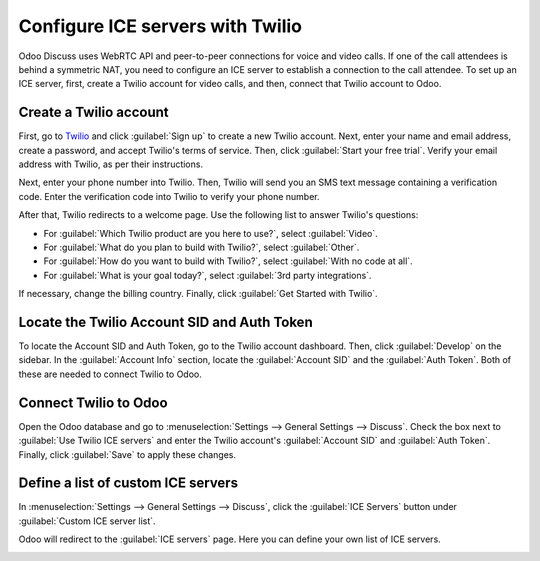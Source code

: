 =================================
Configure ICE servers with Twilio
=================================

Odoo Discuss uses WebRTC API and peer-to-peer connections for voice and video calls. If one of the
call attendees is behind a symmetric NAT, you need to configure an ICE server to establish a
connection to the call attendee. To set up an ICE server, first, create a Twilio account for video
calls, and then, connect that Twilio account to Odoo.

Create a Twilio account
=======================

First, go to `Twilio <https://www.twilio.com_>`_ and click :guilabel:`Sign up` to create a new
Twilio account. Next, enter your name and email address, create a password, and accept Twilio's
terms of service. Then, click :guilabel:`Start your free trial`. Verify your email address with
Twilio, as per their instructions.

Next, enter your phone number into Twilio. Then, Twilio will send you an SMS text message
containing a verification code. Enter the verification code into Twilio to verify your phone number.

After that, Twilio redirects to a welcome page. Use the following list to answer Twilio's questions:

- For :guilabel:`Which Twilio product are you here to use?`, select :guilabel:`Video`.
- For :guilabel:`What do you plan to build with Twilio?`, select :guilabel:`Other`.
- For :guilabel:`How do you want to build with Twilio?`, select :guilabel:`With no code at all`.
- For :guilabel:`What is your goal today?`, select :guilabel:`3rd party integrations`.

.. image:: ice_servers/twilio-welcome.png
   :align: center
   :alt: The Twilio welcome page.

If necessary, change the billing country. Finally, click :guilabel:`Get Started with Twilio`.

Locate the Twilio Account SID and Auth Token
============================================

To locate the Account SID and Auth Token, go to the Twilio account dashboard. Then, click
:guilabel:`Develop` on the sidebar. In the :guilabel:`Account Info` section, locate the
:guilabel:`Account SID` and the :guilabel:`Auth Token`. Both of these are needed to connect Twilio
to Odoo.

.. image:: ice_servers/twilio-acct-info.png
   :align: center
   :alt: The Twilio Account SID and Auth Token can be found uner the Account Info section.

Connect Twilio to Odoo
======================

Open the Odoo database and go to :menuselection:`Settings --> General Settings --> Discuss`. Check
the box next to :guilabel:`Use Twilio ICE servers` and enter the Twilio account's :guilabel:`Account
SID` and :guilabel:`Auth Token`. Finally, click :guilabel:`Save` to apply these changes.

.. image:: ice_servers/connect-twilio-to-odoo.png
   :align: center
   :alt: Enable the "Use Twilio ICE servers" option in Odoo General Settings.

Define a list of custom ICE servers
===================================

In :menuselection:`Settings --> General Settings --> Discuss`, click the :guilabel:`ICE Servers`
button under :guilabel:`Custom ICE server list`.

.. image:: ice_servers/custom-ice-servers-list.png
   :align: center
   :alt: The "ICE Servers" button in Odoo General Settings.

Odoo will redirect to the :guilabel:`ICE servers` page. Here you can define your own list of ICE
servers.

.. image:: ice_servers/ice-servers-page.png
   :align: center
   :alt: The "ICE servers" page in Odoo.

